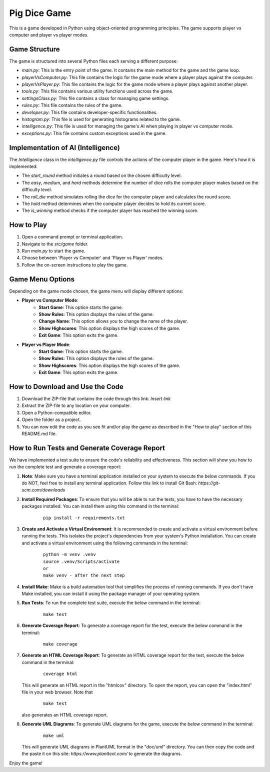 .. _pig-dice-game:

Pig Dice Game
=============

This is a game developed in Python using object-oriented programming principles. The game supports player vs computer and player vs player modes.

Game Structure
--------------

The game is structured into several Python files each serving a different purpose:

- `main.py`: This is the entry point of the game. It contains the main method for the game and the game loop.
- `playerVsComputer.py`: This file contains the logic for the game mode where a player plays against the computer.
- `playerVsPlayer.py`: This file contains the logic for the game mode where a player plays against another player.
- `tools.py`: This file contains various utility functions used across the game.
- `settingsClass.py`: This file contains a class for managing game settings.
- `rules.py`: This file contains the rules of the game.
- `developer.py`: This file contains developer-specific functionalities.
- `histogram.py`: This file is used for generating histograms related to the game.
- `intelligence.py`: This file is used for managing the game's AI when playing in player vs computer mode.
- `exceptions.py`: This file contains custom exceptions used in the game.

Implementation of AI (Intelligence)
-----------------------------------

The `Intelligence` class in the `intelligence.py` file controls the actions of the computer player in the game. Here's how it is implemented:

- The `start_round` method initiates a round based on the chosen difficulty level.
- The `easy`, `medium`, and `hard` methods determine the number of dice rolls the computer player makes based on the difficulty level.
- The `roll_die` method simulates rolling the dice for the computer player and calculates the round score.
- The `hold` method determines when the computer player decides to hold its current score.
- The `is_winning` method checks if the computer player has reached the winning score.

How to Play
-----------

1. Open a command prompt or terminal application.
2. Navigate to the `src/game` folder.
3. Run `main.py` to start the game.
4. Choose between 'Player vs Computer' and 'Player vs Player' modes.
5. Follow the on-screen instructions to play the game.

Game Menu Options
-----------------

Depending on the game mode chosen, the game menu will display different options:

- **Player vs Computer Mode**:
    - **Start Game**: This option starts the game.
    - **Show Rules**: This option displays the rules of the game.
    - **Change Name**: This option allows you to change the name of the player.
    - **Show Highscores**: This option displays the high scores of the game.
    - **Exit Game**: This option exits the game.

- **Player vs Player Mode**:
    - **Start Game**: This option starts the game.
    - **Show Rules**: This option displays the rules of the game.
    - **Show Highscores**: This option displays the high scores of the game.
    - **Exit Game**: This option exits the game.

How to Download and Use the Code
--------------------------------

1. Download the ZIP-file that contains the code through this link: *Insert link*
2. Extract the ZIP-file to any location on your computer.
3. Open a Python-compatible editor.
4. Open the folder as a project.
5. You can now edit the code as you see fit and/or play the game as described in the "How to play" section of this README.md file.

How to Run Tests and Generate Coverage Report
---------------------------------------------

We have implemented a test suite to ensure the code's reliability and effectiveness. This section will show you how to run the complete test and generate a coverage report:

1. **Note**: Make sure you have a terminal application installed on your system to execute the below commands. If you do NOT, feel free to install any terminal application. Follow this link to install Git Bash: *https://git-scm.com/downloads*

2. **Install Required Packages**: To ensure that you will be able to run the tests, you have to have the necessary packages installed. You can install them using this command in the terminal:

    ::
    
        pip install -r requirements.txt

3. **Create and Activate a Virtual Environment**: It is recommended to create and activate a virtual environment before running the tests. This isolates the project's dependencies from your system's Python installation. You can create and activate a virtual environment using the following commands in the terminal:

    ::
    
        python -m venv .venv
        source .venv/Scripts/activate
        or
        make venv - after the next step

4. **Install Make**: Make is a build automation tool that simplifies the process of running commands. If you don't have Make installed, you can install it using the package manager of your operating system.

5. **Run Tests**: To run the complete test suite, execute the below command in the terminal:

    ::
    
        make test

6. **Generate Coverage Report**: To generate a coverage report for the test, execute the below command in the terminal:

    ::
    
        make coverage

7. **Generate an HTML Coverage Report**: To generate an HTML coverage report for the test, execute the below command in the terminal:

    ::
    
        coverage html

   This will generate an HTML report in the "htmlcov" directory. To open the report, you can open the "index.html" file in your web browser.
   Note that

    ::

        make test

   also generates an HTML coverage report.

8. **Generate UML Diagrams**: To generate UML diagrams for the game, execute the below command in the terminal:

    ::
    
        make uml

   This will generate UML diagrams in PlantUML format in the "doc/uml" directory. You can then copy the code and the paste it on this site: *https://www.planttext.com/* to generate the diagrams.

Enjoy the game!